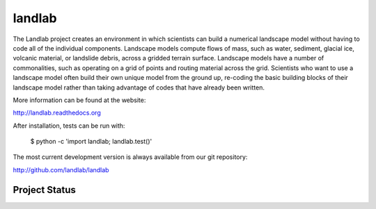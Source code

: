 =======
landlab
=======

The Landlab project creates an environment in which scientists can build a
numerical landscape model without having to code all of the individual
components. Landscape models compute flows of mass, such as water, sediment,
glacial ice, volcanic material, or landslide debris, across a gridded terrain
surface. Landscape models have a number of commonalities, such as operating on
a grid of points and routing material across the grid. Scientists who want to
use a landscape model often build their own unique model from the ground up,
re-coding the basic building blocks of their landscape model rather than
taking advantage of codes that have already been written.

More information can be found at the website:

http://landlab.readthedocs.org

After installation, tests can be run with:

    $ python -c 'import landlab; landlab.test()'

The most current development version is always available from our git
repository:

http://github.com/landlab/landlab


Project Status
--------------

.. image:: https://readthedocs.org/projects/landlab/badge/?version=latest
    :target: https://readthedocs.org/projects/landlab/?badge=latest

.. image:: https://travis-ci.org/landlab/landlab.svg?branch=master
    :target: https://travis-ci.org/landlab/landlab

.. image:: https://coveralls.io/repos/landlab/landlab/badge.png
    :target: https://coveralls.io/r/landlab/landlab

.. image:: https://ci.appveyor.com/api/projects/status/6u0bj0pggxrmf7s1?svg=true
    :target: https://ci.appveyor.com/project/mcflugen/landlab/branch/master

.. image:: https://landscape.io/github/landlab/landlab/master/landscape.svg
    :target: https://landscape.io/github/landlab/landlab/master

